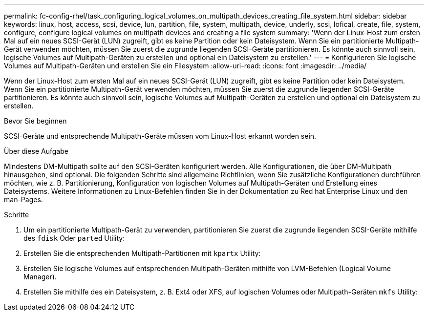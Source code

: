 ---
permalink: fc-config-rhel/task_configuring_logical_volumes_on_multipath_devices_creating_file_system.html 
sidebar: sidebar 
keywords: linux, host, access, scsi, device, lun, partition, file, system, multipath, device, underly, scsi, lofical, create, file, system, configure, configure logical volumes on multipath devices and creating a file system 
summary: 'Wenn der Linux-Host zum ersten Mal auf ein neues SCSI-Gerät (LUN) zugreift, gibt es keine Partition oder kein Dateisystem. Wenn Sie ein partitionierte Multipath-Gerät verwenden möchten, müssen Sie zuerst die zugrunde liegenden SCSI-Geräte partitionieren. Es könnte auch sinnvoll sein, logische Volumes auf Multipath-Geräten zu erstellen und optional ein Dateisystem zu erstellen.' 
---
= Konfigurieren Sie logische Volumes auf Multipath-Geräten und erstellen Sie ein Filesystem
:allow-uri-read: 
:icons: font
:imagesdir: ../media/


[role="lead"]
Wenn der Linux-Host zum ersten Mal auf ein neues SCSI-Gerät (LUN) zugreift, gibt es keine Partition oder kein Dateisystem. Wenn Sie ein partitionierte Multipath-Gerät verwenden möchten, müssen Sie zuerst die zugrunde liegenden SCSI-Geräte partitionieren. Es könnte auch sinnvoll sein, logische Volumes auf Multipath-Geräten zu erstellen und optional ein Dateisystem zu erstellen.

.Bevor Sie beginnen
SCSI-Geräte und entsprechende Multipath-Geräte müssen vom Linux-Host erkannt worden sein.

.Über diese Aufgabe
Mindestens DM-Multipath sollte auf den SCSI-Geräten konfiguriert werden. Alle Konfigurationen, die über DM-Multipath hinausgehen, sind optional. Die folgenden Schritte sind allgemeine Richtlinien, wenn Sie zusätzliche Konfigurationen durchführen möchten, wie z. B. Partitionierung, Konfiguration von logischen Volumes auf Multipath-Geräten und Erstellung eines Dateisystems. Weitere Informationen zu Linux-Befehlen finden Sie in der Dokumentation zu Red hat Enterprise Linux und den man-Pages.

.Schritte
. Um ein partitionierte Multipath-Gerät zu verwenden, partitionieren Sie zuerst die zugrunde liegenden SCSI-Geräte mithilfe des `fdisk` Oder `parted` Utility:
. Erstellen Sie die entsprechenden Multipath-Partitionen mit `kpartx` Utility:
. Erstellen Sie logische Volumes auf entsprechenden Multipath-Geräten mithilfe von LVM-Befehlen (Logical Volume Manager).
. Erstellen Sie mithilfe des ein Dateisystem, z. B. Ext4 oder XFS, auf logischen Volumes oder Multipath-Geräten `mkfs` Utility:

